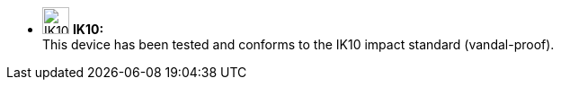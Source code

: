 * image:ROOT:image$IK10_LOGO.png[IK10 Logo,width=30,align="left"] *IK10:* +
This device has been tested and conforms to the IK10 impact standard (vandal-proof).
